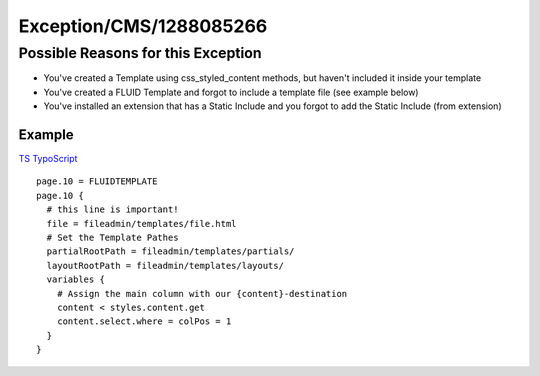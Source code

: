 .. _firstHeading:

Exception/CMS/1288085266
========================

Possible Reasons for this Exception
-----------------------------------

-  You've created a Template using css_styled_content methods, but
   haven't included it inside your template
-  You've created a FLUID Template and forgot to include a template file
   (see example below)
-  You've installed an extension that has a Static Include and you
   forgot to add the Static Include (from extension)

Example
~~~~~~~

.. container::

   `TS
   TypoScript </wiki/Help:Contents#Syntax-Highlighting_for_TypoScript>`__

.. container::

   ::

      page.10 = FLUIDTEMPLATE
      page.10 {
        # this line is important!
        file = fileadmin/templates/file.html
        # Set the Template Pathes
        partialRootPath = fileadmin/templates/partials/
        layoutRootPath = fileadmin/templates/layouts/
        variables {
          # Assign the main column with our {content}-destination
          content < styles.content.get
          content.select.where = colPos = 1
        }
      }
